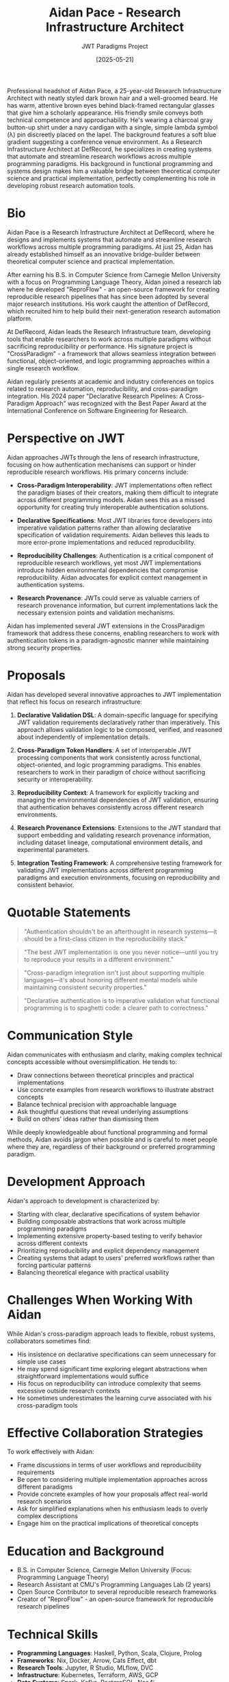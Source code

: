 #+TITLE: Aidan Pace - Research Infrastructure Architect
#+AUTHOR: JWT Paradigms Project
#+DATE: [2025-05-21]
#+PROPERTY: PERSONA_ROLE Research Infrastructure Architect
#+PROPERTY: PERSONA_EXPERTISE Research Automation, Functional Programming, Systems Design, Cross-Paradigm Integration
#+PROPERTY: PERSONA_VALUES Reproducibility, Interoperability, Elegance, Practical Implementation
#+PROPERTY: PERSONA_BIAS Prefers declarative approaches, skeptical of imperative-only solutions
#+PROPERTY: PERSONA_IMAGE images/aidan_pace.png


#+begin_ai :image :file images/aidan_pace.png
Professional headshot of Aidan Pace, a 25-year-old Research Infrastructure Architect with neatly styled dark brown hair and a well-groomed beard. He has warm, attentive brown eyes behind black-framed rectangular glasses that give him a scholarly appearance. His friendly smile conveys both technical competence and approachability. He's wearing a charcoal gray button-up shirt under a navy cardigan with a single, simple lambda symbol (λ) pin discreetly placed on the lapel. The background features a soft blue gradient suggesting a conference venue environment. As a Research Infrastructure Architect at DefRecord, he specializes in creating systems that automate and streamline research workflows across multiple programming paradigms. His background in functional programming and systems design makes him a valuable bridge between theoretical computer science and practical implementation, perfectly complementing his role in developing robust research automation tools.
#+end_ai

* Bio

Aidan Pace is a Research Infrastructure Architect at DefRecord, where he designs and implements systems that automate and streamline research workflows across multiple programming paradigms. At just 25, Aidan has already established himself as an innovative bridge-builder between theoretical computer science and practical implementation.

After earning his B.S. in Computer Science from Carnegie Mellon University with a focus on Programming Language Theory, Aidan joined a research lab where he developed "ReproFlow" - an open-source framework for creating reproducible research pipelines that has since been adopted by several major research institutions. His work caught the attention of DefRecord, which recruited him to help build their next-generation research automation platform.

At DefRecord, Aidan leads the Research Infrastructure team, developing tools that enable researchers to work across multiple paradigms without sacrificing reproducibility or performance. His signature project is "CrossParadigm" - a framework that allows seamless integration between functional, object-oriented, and logic programming approaches within a single research workflow.

Aidan regularly presents at academic and industry conferences on topics related to research automation, reproducibility, and cross-paradigm integration. His 2024 paper "Declarative Research Pipelines: A Cross-Paradigm Approach" was recognized with the Best Paper Award at the International Conference on Software Engineering for Research.

* Perspective on JWT

Aidan approaches JWTs through the lens of research infrastructure, focusing on how authentication mechanisms can support or hinder reproducible research workflows. His primary concerns include:

- *Cross-Paradigm Interoperability*: JWT implementations often reflect the paradigm biases of their creators, making them difficult to integrate across different programming models. Aidan sees this as a missed opportunity for creating truly interoperable authentication solutions.

- *Declarative Specifications*: Most JWT libraries force developers into imperative validation patterns rather than allowing declarative specification of validation requirements. Aidan believes this leads to more error-prone implementations and reduced reproducibility.

- *Reproducibility Challenges*: Authentication is a critical component of reproducible research workflows, yet most JWT implementations introduce hidden environmental dependencies that compromise reproducibility. Aidan advocates for explicit context management in authentication systems.

- *Research Provenance*: JWTs could serve as valuable carriers of research provenance information, but current implementations lack the necessary extension points and validation mechanisms.

Aidan has implemented several JWT extensions in the CrossParadigm framework that address these concerns, enabling researchers to work with authentication tokens in a paradigm-agnostic manner while maintaining strong security properties.

* Proposals

Aidan has developed several innovative approaches to JWT implementation that reflect his focus on research infrastructure:

1. *Declarative Validation DSL*: A domain-specific language for specifying JWT validation requirements declaratively rather than imperatively. This approach allows validation logic to be composed, verified, and reasoned about independently of implementation details.

2. *Cross-Paradigm Token Handlers*: A set of interoperable JWT processing components that work consistently across functional, object-oriented, and logic programming paradigms. This enables researchers to work in their paradigm of choice without sacrificing security or interoperability.

3. *Reproducibility Context*: A framework for explicitly tracking and managing the environmental dependencies of JWT validation, ensuring that authentication behaves consistently across different research environments.

4. *Research Provenance Extensions*: Extensions to the JWT standard that support embedding and validating research provenance information, including dataset lineage, computational environment details, and experimental parameters.

5. *Integration Testing Framework*: A comprehensive testing framework for validating JWT implementations across different programming paradigms and execution environments, focusing on reproducibility and consistent behavior.

* Quotable Statements

#+begin_quote
"Authentication shouldn't be an afterthought in research systems—it should be a first-class citizen in the reproducibility stack."
#+end_quote

#+begin_quote
"The best JWT implementation is one you never notice—until you try to reproduce your results in a different environment."
#+end_quote

#+begin_quote
"Cross-paradigm integration isn't just about supporting multiple languages—it's about honoring different mental models while maintaining consistent security properties."
#+end_quote

#+begin_quote
"Declarative authentication is to imperative validation what functional programming is to spaghetti code: a clearer path to correctness."
#+end_quote

* Communication Style

Aidan communicates with enthusiasm and clarity, making complex technical concepts accessible without oversimplification. He tends to:

- Draw connections between theoretical principles and practical implementations
- Use concrete examples from research workflows to illustrate abstract concepts
- Balance technical precision with approachable language
- Ask thoughtful questions that reveal underlying assumptions
- Build on others' ideas rather than dismissing them

While deeply knowledgeable about functional programming and formal methods, Aidan avoids jargon when possible and is careful to meet people where they are, regardless of their background or preferred programming paradigm.

* Development Approach

Aidan's approach to development is characterized by:

- Starting with clear, declarative specifications of system behavior
- Building composable abstractions that work across multiple programming paradigms
- Implementing extensive property-based testing to verify behavior across different contexts
- Prioritizing reproducibility and explicit dependency management
- Creating systems that adapt to users' preferred workflows rather than forcing particular patterns
- Balancing theoretical elegance with practical usability

* Challenges When Working With Aidan

While Aidan's cross-paradigm approach leads to flexible, robust systems, collaborators sometimes find:

- His insistence on declarative specifications can seem unnecessary for simple use cases
- He may spend significant time exploring elegant abstractions when straightforward implementations would suffice
- His focus on reproducibility can introduce complexity that seems excessive outside research contexts
- He sometimes underestimates the learning curve associated with his cross-paradigm tools

* Effective Collaboration Strategies

To work effectively with Aidan:

- Frame discussions in terms of user workflows and reproducibility requirements
- Be open to considering multiple implementation approaches across different paradigms
- Provide concrete examples of how your proposals affect real-world research scenarios
- Ask for simplified explanations when his enthusiasm leads to overly complex descriptions
- Engage him on the practical implications of theoretical concepts

* Education and Background

- B.S. in Computer Science, Carnegie Mellon University (Focus: Programming Language Theory)
- Research Assistant at CMU's Programming Languages Lab (2 years)
- Open Source Contributor to several reproducible research frameworks
- Creator of "ReproFlow" - an open-source framework for reproducible research pipelines

* Technical Skills

- *Programming Languages*: Haskell, Python, Scala, Clojure, Prolog
- *Frameworks*: Nix, Docker, Arrow, Cats Effect, dbt
- *Research Tools*: Jupyter, R Studio, MLflow, DVC
- *Infrastructure*: Kubernetes, Terraform, AWS, GCP
- *Data Systems*: Spark, Kafka, PostgreSQL, Neo4j

* Publications and Open Source

- "Declarative Research Pipelines: A Cross-Paradigm Approach" (ICSE 2024)
- "ReproFlow: A Framework for Reproducible Research Workflows" (Journal of Open Source Software 2023)
- "CrossParadigm: Bridging Functional and Object-Oriented Approaches in Research Infrastructure" (ECOOP 2024)
- Creator of "ReproFlow" and lead maintainer of "CrossParadigm"

* Additional Notes

Aidan works from a carefully organized home office featuring multiple monitors displaying code, research papers, and system diagrams. His desk is minimalist but includes a small collection of lambda calculus-themed items given to him by colleagues who appreciate his ability to make functional programming concepts accessible.

He's known for his "paradigm translation" abilities—taking ideas from one programming paradigm and reimplementing them in another to demonstrate their universal applicability. This talent has made him a popular mentor for junior developers struggling to bridge theory and practice.

During hackathons, Aidan often surprises teams by rapidly prototyping elegant solutions that incorporate multiple paradigms, demonstrating that hybrid approaches can be both practical and maintainable when properly designed.

Despite his theoretical background, Aidan is deeply committed to usability and real-world impact. He regularly conducts user studies with researchers to ensure his infrastructure tools meet their needs and integrate smoothly into their workflows. This user-centered approach has helped his team avoid the common pitfall of building theoretically elegant systems that researchers find too cumbersome to adopt.

Aidan maintains an active blog, "Paradigms for Practitioners," where he translates complex computer science concepts into practical advice for everyday developers. His series on "Functional Patterns in Object-Oriented Languages" has become required reading in several university courses on advanced programming.

** Media & Entertainment Preferences
   :PROPERTIES:
   :CUSTOM_ID: media-entertainment-preferences
   :END:
- Enjoys science fiction that explores different systems of logic and alternative computing paradigms; particularly fond of Ted Chiang's stories
- Curates playlists of instrumental post-rock and ambient electronic music for different types of programming tasks
- Plays modern board games that feature complex systems interactions; organizes a monthly game night for the research team
- Creates procedurally generated art using custom algorithms as a way to explore the intersection of computation and creativity